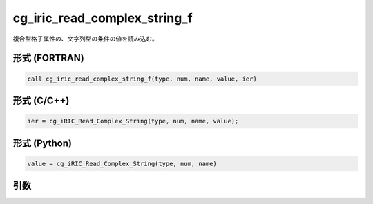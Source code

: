 cg_iric_read_complex_string_f
=============================

複合型格子属性の、文字列型の条件の値を読み込む。

形式 (FORTRAN)
---------------
.. code-block:: fortran

   call cg_iric_read_complex_string_f(type, num, name, value, ier)

形式 (C/C++)
---------------
.. code-block:: c

   ier = cg_iRIC_Read_Complex_String(type, num, name, value);

形式 (Python)
---------------
.. code-block:: python

   value = cg_iRIC_Read_Complex_String(type, num, name)

引数
----

.. csv-table:: cg_iric_read_complex_string_f の引数
   :file: cg_iric_read_complex_string_f_args.csv
   :header-rows: 1

